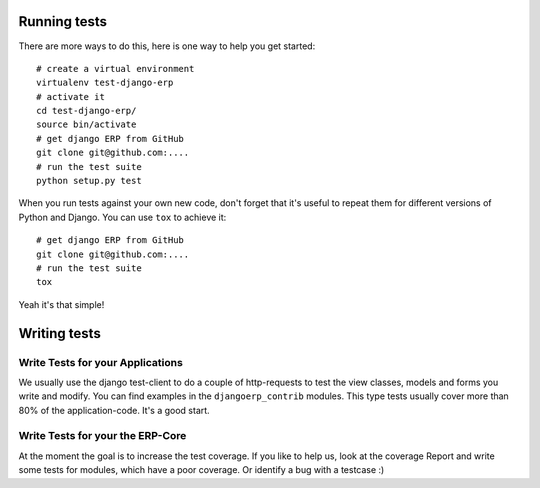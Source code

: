 
*************
Running tests
*************

There are more ways to do this, here is one way to help you get started::

    # create a virtual environment
    virtualenv test-django-erp
    # activate it 
    cd test-django-erp/
    source bin/activate
    # get django ERP from GitHub
    git clone git@github.com:....
    # run the test suite
    python setup.py test

When you run tests against your own new code, don't forget that it's useful to
repeat them for different versions of Python and Django. You can use ``tox`` to
achieve it::

    # get django ERP from GitHub
    git clone git@github.com:....
    # run the test suite
    tox

Yeah it's that simple!

*************
Writing tests
*************

Write Tests for your Applications
========================================

We usually use the django test-client to do a couple of http-requests to test the view classes,
models and forms you write and modify. You can find examples in the ``djangoerp_contrib`` modules.
This type tests usually cover more than 80% of the application-code. It's a good start.

Write Tests for your the ERP-Core
========================================

At the moment the goal is to increase the test coverage. If you like to help us, look at the coverage Report
and write some tests for modules, which have a poor coverage. Or identify a bug with a testcase :)



